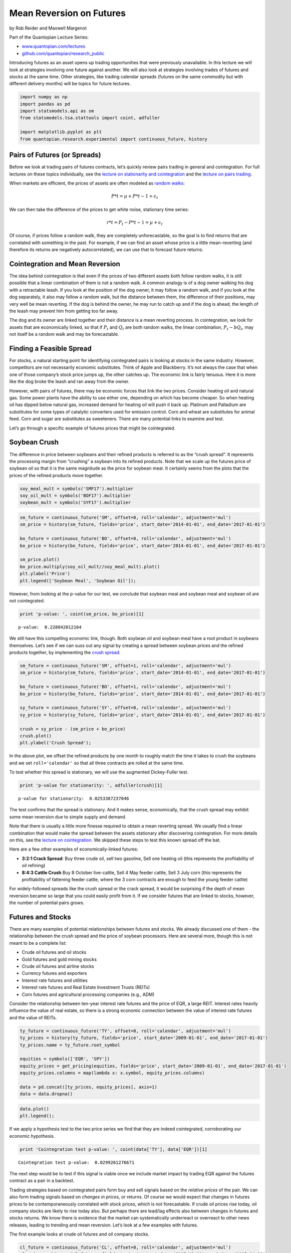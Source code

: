 Mean Reversion on Futures
=========================

by Rob Reider and Maxwell Margenot

Part of the Quantopian Lecture Series:

-  `www.quantopian.com/lectures <https://www.quantopian.com/lectures>`__
-  `github.com/quantopian/research_public <https://github.com/quantopian/research_public>`__

Introducing futures as an asset opens up trading opportunities that were
previously unavailable. In this lecture we will look at strategies
involving one future against another. We will also look at strategies
involving trades of futures and stocks at the same time. Other
strategies, like trading calendar spreads (futures on the same commodity
but with different delivery months) will be topics for future lectures.

.. code:: ipython2

    import numpy as np
    import pandas as pd
    import statsmodels.api as sm
    from statsmodels.tsa.stattools import coint, adfuller
    
    import matplotlib.pyplot as plt
    from quantopian.research.experimental import continuous_future, history

Pairs of Futures (or Spreads)
-----------------------------

Before we look at trading pairs of futures contracts, let’s quickly
review pairs trading in general and cointegration. For full lectures on
these topics individually, see the `lecture on stationarity and
cointegration <https://www.quantopian.com/lectures/integration-cointegration-and-stationarity>`__
and the `lecture on pairs
trading <https://www.quantopian.com/lectures/introduction-to-pairs-trading>`__.

When markets are efficient, the prices of assets are often modeled as
`random walks <https://en.wikipedia.org/wiki/Random_walk_hypothesis>`__:

.. math:: P*t=\mu+P*{t-1}+\epsilon_t

We can then take the difference of the prices to get white noise,
stationary time series:

.. math:: r*t=P_t-P*{t-1}= \mu +\epsilon_t

Of course, if prices follow a random walk, they are completely
unforecastable, so the goal is to find returns that are correlated with
something in the past. For example, if we can find an asset whose price
is a little mean-reverting (and therefore its returns are negatively
autocorrelated), we can use that to forecast future returns.

Cointegration and Mean Reversion
--------------------------------

The idea behind cointegration is that even if the prices of two
different assets both follow random walks, it is still possible that a
linear combination of them is not a random walk. A common analogy is of
a dog owner walking his dog with a retractable leash. If you look at the
position of the dog owner, it may follow a random walk, and if you look
at the dog separately, it also may follow a random walk, but the
distance between them, the difference of their positions, may very well
be mean reverting. If the dog is behind the owner, he may run to catch
up and if the dog is ahead, the length of the leash may prevent him from
getting too far away.

The dog and its owner are linked together and their distance is a mean
reverting process. In cointegration, we look for assets that are
economically linked, so that if :math:`P_t` and :math:`Q_t` are both
random walks, the linear combination, :math:`P_t - b Q_t`, may not
itself be a random walk and may be forecastable.

Finding a Feasible Spread
-------------------------

For stocks, a natural starting point for identifying cointegrated pairs
is looking at stocks in the same industry. However, competitors are not
necessarily economic substitutes. Think of Apple and Blackberry. It’s
not always the case that when one of those company’s stock price jumps
up, the other catches up. The economic link is fairly tenuous. Here it
is more like the dog broke the leash and ran away from the owner.

However, with pairs of futures, there may be economic forces that link
the two prices. Consider heating oil and natural gas. Some power plants
have the ability to use either one, depending on which has become
cheaper. So when heating oil has dipped below natural gas, increased
demand for heating oil will push it back up. Platinum and Palladium are
substitutes for some types of catalytic converters used for emission
control. Corn and wheat are substitutes for animal feed. Corn and sugar
are substitutes as sweeteners. There are many potential links to examine
and test.

Let’s go through a specific example of futures prices that might be
cointegrated.

Soybean Crush
-------------

The difference in price between soybeans and their refined products is
referred to as the “crush spread”. It represents the processing margin
from “crushing” a soybean into its refined products. Note that we scale
up the futures price of soybean oil so that it is the same magnitude as
the price for soybean meal. It certainly seems from the plots that the
prices of the refined products move together.

.. code:: ipython2

    soy_meal_mult = symbols('SMF17').multiplier
    soy_oil_mult = symbols('BOF17').multiplier
    soybean_mult = symbols('SYF17').multiplier

.. code:: ipython2

    sm_future = continuous_future('SM', offset=0, roll='calendar', adjustment='mul')
    sm_price = history(sm_future, fields='price', start_date='2014-01-01', end_date='2017-01-01')
    
    bo_future = continuous_future('BO', offset=0, roll='calendar', adjustment='mul')
    bo_price = history(bo_future, fields='price', start_date='2014-01-01', end_date='2017-01-01')
    
    sm_price.plot()
    bo_price.multiply(soy_oil_mult//soy_meal_mult).plot()
    plt.ylabel('Price')
    plt.legend(['Soybean Meal', 'Soybean Oil']);



.. image:: notebook_files/notebook_6_0.png


However, from looking at the p-value for our test, we conclude that
soybean meal and soybean meal and soybean oil are not cointegrated.

.. code:: ipython2

    print 'p-value: ', coint(sm_price, bo_price)[1]


.. parsed-literal::

    p-value:  0.228842012164


We still have this compelling economic link, though. Both soybean oil
and soybean meal have a root product in soybeans themselves. Let’s see
if we can suss out any signal by creating a spread between soybean
prices and the refined products together, by implementing the `crush
spread <https://en.wikipedia.org/wiki/Crush_spread>`__.

.. code:: ipython2

    sm_future = continuous_future('SM', offset=1, roll='calendar', adjustment='mul')
    sm_price = history(sm_future, fields='price', start_date='2014-01-01', end_date='2017-01-01')
    
    bo_future = continuous_future('BO', offset=1, roll='calendar', adjustment='mul')
    bo_price = history(bo_future, fields='price', start_date='2014-01-01', end_date='2017-01-01')
    
    sy_future = continuous_future('SY', offset=0, roll='calendar', adjustment='mul')
    sy_price = history(sy_future, fields='price', start_date='2014-01-01', end_date='2017-01-01')
    
    crush = sy_price - (sm_price + bo_price)
    crush.plot()
    plt.ylabel('Crush Spread');



.. image:: notebook_files/notebook_10_0.png


In the above plot, we offset the refined products by one month to
roughly match the time it takes to crush the soybeans and we set
``roll='calendar'`` so that all three contracts are rolled at the same
time.

To test whether this spread is stationary, we will use the augmented
Dickey-Fuller test.

.. code:: ipython2

    print 'p-value for stationarity: ', adfuller(crush)[1]


.. parsed-literal::

    p-value for stationarity:  0.0253387237046


The test confirms that the spread is stationary. And it makes sense,
economically, that the crush spread may exhibit some mean reversion due
to simple supply and demand.

Note that there is usually a little more finesse required to obtain a
mean reverting spread. We usually find a linear combination that would
make the spread between the assets stationary after discovering
cointegration. For more details on this, see the `lecture on
cointegration <https://www.quantopian.com/lectures/integration-cointegration-and-stationarity>`__.
We skipped these steps to test this known spread off the bat.

Here are a few other examples of economically-linked futures:

-  **3:2:1 Crack Spread**: Buy three crude oil, sell two gasoline, Sell
   one heating oil (this represents the profitability of oil refining)
-  **8:4:3 Cattle Crush** Buy 8 October live-cattle, Sell 4 May feeder
   cattle, Sell 3 July corn (this represents the profitability of
   fattening feeder cattle, where the 3 corn contracts are enough to
   feed the young feeder cattle)

For widely-followed spreads like the crush spread or the crack spread,
it would be surprising if the depth of mean reversion became so large
that you could easily profit from it. If we consider futures that are
linked to stocks, however, the number of potential pairs grows.

Futures and Stocks
------------------

There are many examples of potential relationships between futures and
stocks. We already discussed one of them - the relationship between the
crush spread and the price of soybean processors. Here are several more,
though this is not meant to be a complete list:

-  Crude oil futures and oil stocks
-  Gold futures and gold mining stocks
-  Crude oil futures and airline stocks
-  Currency futures and exporters
-  Interest rate futures and utilities
-  Interest rate futures and Real Estate Investment Trusts (REITs)
-  Corn futures and agricultural processing companies (e.g., ADM)

Consider the relationship between ten-year interest rate futures and the
price of EQR, a large REIT. Interest rates heavily influence the value
of real estate, so there is a strong economic connection between the
value of interest rate futures and the value of REITs.

.. code:: ipython2

    ty_future = continuous_future('TY', offset=0, roll='calendar', adjustment='mul')
    ty_prices = history(ty_future, fields='price', start_date='2009-01-01', end_date='2017-01-01')
    ty_prices.name = ty_future.root_symbol
    
    equities = symbols(['EQR', 'SPY'])
    equity_prices = get_pricing(equities, fields='price', start_date='2009-01-01', end_date='2017-01-01')
    equity_prices.columns = map(lambda x: x.symbol, equity_prices.columns)
    
    data = pd.concat([ty_prices, equity_prices], axis=1)
    data = data.dropna()

.. code:: ipython2

    data.plot()
    plt.legend();



.. image:: notebook_files/notebook_16_0.png


If we apply a hypothesis test to the two price series we find that they
are indeed cointegrated, corroborating our economic hypothesis.

.. code:: ipython2

    print 'Cointegration test p-value: ', coint(data['TY'], data['EQR'])[1]


.. parsed-literal::

    Cointegration test p-value:  0.0299261276671


The next step would be to test if this signal is viable once we include
market impact by trading EQR against the futures contract as a pair in a
backtest.

Trading strategies based on cointegrated pairs form buy and sell signals
based on the *relative prices* of the pair. We can also form trading
signals based on *changes in prices*, or returns. Of course we would
expect that changes in futures prices to be contemporaneously correlated
with stock prices, which is not forecastable. If crude oil prices rise
today, oil company stocks are likely to rise today also. But perhaps
there are lead/lag effects also between changes in futures and stocks
returns. We know there is evidence that the market can systematically
underreact or overreact to other news releases, leading to trending and
mean reversion. Let’s look at a few examples with futures.

The first example looks at crude oil futures and oil company stocks.

.. code:: ipython2

    cl_future = continuous_future('CL', offset=0, roll='calendar', adjustment='mul')
    cl_prices = history(cl_future, fields='price', start_date='2007-01-01', end_date='2017-04-06')
    cl_prices.name = cl_future.root_symbol
    
    equities = symbols(['XOM', 'SPY'])
    equity_prices = get_pricing(equities, fields='price', start_date='2007-01-01', end_date='2017-04-06')
    equity_prices.columns = map(lambda x: x.symbol, equity_prices.columns)
    
    data = pd.concat([cl_prices, equity_prices],axis=1)
    data = data.dropna()

.. code:: ipython2

    #Take log of prices
    data['stock_ret'] = np.log(data['XOM']).diff()
    data['spy_ret'] = np.log(data['SPY']).diff()
    data['futures_ret'] = np.log(data['CL']).diff()
    
    # Compute excess returns in excess of SPY
    data['stock_excess'] = data['stock_ret'] - data['spy_ret']
    
    #Compute lagged futures returns
    data['futures_lag_diff'] = data['futures_ret'].shift(1)
    data = data[2:].dropna()
    data.tail(5)




.. raw:: html

    <div>
    <table border="1" class="dataframe">
      <thead>
        <tr style="text-align: right;">
          <th></th>
          <th>CL</th>
          <th>XOM</th>
          <th>SPY</th>
          <th>stock_ret</th>
          <th>futures_ret</th>
          <th>spy_ret</th>
          <th>stock_excess</th>
          <th>futures_lag</th>
          <th>futures_lag_diff</th>
        </tr>
      </thead>
      <tbody>
        <tr>
          <th>2017-03-31 00:00:00+00:00</th>
          <td>50.85</td>
          <td>82.00</td>
          <td>235.72</td>
          <td>-0.020281</td>
          <td>0.010279</td>
          <td>-0.002331</td>
          <td>-0.017950</td>
          <td>0.014610</td>
          <td>0.014610</td>
        </tr>
        <tr>
          <th>2017-04-03 00:00:00+00:00</th>
          <td>50.25</td>
          <td>82.08</td>
          <td>235.37</td>
          <td>0.000975</td>
          <td>-0.011870</td>
          <td>-0.001486</td>
          <td>0.002461</td>
          <td>0.010279</td>
          <td>0.010279</td>
        </tr>
        <tr>
          <th>2017-04-04 00:00:00+00:00</th>
          <td>51.13</td>
          <td>82.35</td>
          <td>235.50</td>
          <td>0.003284</td>
          <td>0.017361</td>
          <td>0.000552</td>
          <td>0.002732</td>
          <td>-0.011870</td>
          <td>-0.011870</td>
        </tr>
        <tr>
          <th>2017-04-05 00:00:00+00:00</th>
          <td>50.82</td>
          <td>82.53</td>
          <td>234.77</td>
          <td>0.002183</td>
          <td>-0.006081</td>
          <td>-0.003105</td>
          <td>0.005288</td>
          <td>0.017361</td>
          <td>0.017361</td>
        </tr>
        <tr>
          <th>2017-04-06 00:00:00+00:00</th>
          <td>51.74</td>
          <td>83.02</td>
          <td>235.39</td>
          <td>0.005920</td>
          <td>0.017941</td>
          <td>0.002637</td>
          <td>0.003282</td>
          <td>-0.006081</td>
          <td>-0.006081</td>
        </tr>
      </tbody>
    </table>
    </div>



We have a high positive contemporaneous correlation, but a slightly
negative lagged correlation.

.. code:: ipython2

    #Compute contemporaneous correlation
    contemp_corr = data['stock_excess'].shift(1).corr(data['futures_lag_diff'])
    #Compute correlation of excess stock returns with lagged futures returns
    lagged_corr = data['stock_excess'].corr(data['futures_lag_diff'])
    print 'Contemporaneous correlation: ', contemp_corr
    print 'Lagged correlation         : ', lagged_corr


.. parsed-literal::

    Contemporaneous correlation:  0.257312975324
    Lagged correlation         :  -0.0519203748947


And when we form a linear regression of the excess returns of XOM on the
lagged futures returns, the coefficient is significant and negative.
This and the above correlations indicate that there might be a slight
overreaction to the shift in oil prices.

.. code:: ipython2

    result = sm.OLS(data['stock_excess'], sm.add_constant(data['futures_lag_diff'])).fit()
    result.summary2()




.. raw:: html

    <table>
    <tbody><tr>
            <td>Model:</td>               <td>OLS</td>         <td>Adj. R-squared:</td>      <td>0.002</td>   
    </tr>
    <tr>
      <td>Dependent Variable:</td>   <td>stock_excess</td>          <td>AIC:</td>         <td>-16587.6204</td>
    </tr>
    <tr>
             <td>Date:</td>        <td>2017-04-25 18:21</td>        <td>BIC:</td>         <td>-16575.9124</td>
    </tr>
    <tr>
       <td>No. Observations:</td>        <td>2576</td>         <td>Log-Likelihood:</td>     <td>8295.8</td>   
    </tr>
    <tr>
           <td>Df Model:</td>              <td>1</td>           <td>F-statistic:</td>        <td>6.958</td>   
    </tr>
    <tr>
         <td>Df Residuals:</td>          <td>2574</td>       <td>Prob (F-statistic):</td>   <td>0.00840</td>  
    </tr>
    <tr>
          <td>R-squared:</td>            <td>0.003</td>            <td>Scale:</td>        <td>9.3463e-05</td> 
    </tr>
    </tbody></table>
    <table>
    <tbody><tr>
              <td></td>          <th>Coef.</th>  <th>Std.Err.</th>    <th>t</th>     <th>P&gt;|t|</th> <th>[0.025</th>  <th>0.975]</th> 
    </tr>
    <tr>
      <th>const</th>            <td>-0.0001</td>  <td>0.0002</td>  <td>-0.6881</td> <td>0.4914</td> <td>-0.0005</td> <td>0.0002</td> 
    </tr>
    <tr>
      <th>futures_lag_diff</th> <td>-0.0216</td>  <td>0.0082</td>  <td>-2.6377</td> <td>0.0084</td> <td>-0.0377</td> <td>-0.0055</td>
    </tr>
    </tbody></table>
    <table>
    <tbody><tr>
         <td>Omnibus:</td>    <td>412.749</td>  <td>Durbin-Watson:</td>     <td>1.950</td> 
    </tr>
    <tr>
      <td>Prob(Omnibus):</td>  <td>0.000</td>  <td>Jarque-Bera (JB):</td> <td>6879.407</td>
    </tr>
    <tr>
           <td>Skew:</td>     <td>-0.156</td>      <td>Prob(JB):</td>       <td>0.000</td> 
    </tr>
    <tr>
         <td>Kurtosis:</td>   <td>11.000</td>   <td>Condition No.:</td>      <td>43</td>   
    </tr>
    </tbody></table>



A coefficient of around :math:`-0.02` on the lagged futures return
implies that if the oil price increased by 1% yesterday, the pure-play
refiner is expected to go down by :math:`2` bp today. This would require
more testing to formulate a functioning model, but it indicates that
there might be some signal in drawing out the underreaction or
overreaction of equity prices to changes in futures prices.

This conjecture could be total data mining, but perhaps when the
connection between the futures and stock is exceedingly obvious, like
oil stocks and oil exploration companies or gold stocks and gold miners,
the market overreacts to fundamental information, but when the
relationship is more subtle, the market underreacts.

Also, there may be other lead/lag effects over longer time scales than
one-day, but as always, this could also lead to more data mining.

.. code:: ipython2

    data['futures_lag_diff'].plot(alpha=0.50, legend=True)
    data['stock_excess'].plot(alpha=0.50, legend=True);



.. image:: notebook_files/notebook_28_0.png


*This presentation is for informational purposes only and does not
constitute an offer to sell, a solicitation to buy, or a recommendation
for any security; nor does it constitute an offer to provide investment
advisory or other services by Quantopian, Inc. (“Quantopian”). Nothing
contained herein constitutes investment advice or offers any opinion
with respect to the suitability of any security, and any views expressed
herein should not be taken as advice to buy, sell, or hold any security
or as an endorsement of any security or company. In preparing the
information contained herein, Quantopian, Inc. has not taken into
account the investment needs, objectives, and financial circumstances of
any particular investor. Any views expressed and data illustrated herein
were prepared based upon information, believed to be reliable, available
to Quantopian, Inc. at the time of publication. Quantopian makes no
guarantees as to their accuracy or completeness. All information is
subject to change and may quickly become unreliable for various reasons,
including changes in market conditions or economic circumstances.*
